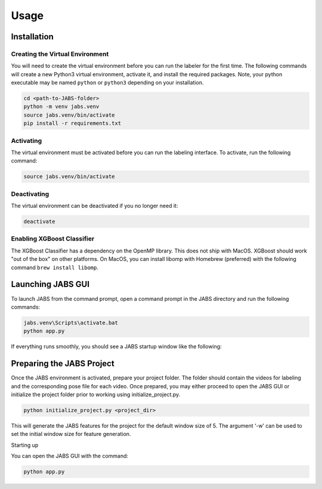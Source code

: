 Usage
=====

.. _installation:

Installation
------------

Creating the Virtual Environment
#####

You will need to create the virtual environment before you can run the labeler 
for the first time. The following commands will create a new Python3 virtual 
environment, activate it, and install the required packages. Note, your python 
executable may be named ``python`` or ``python3`` depending on your installation.

.. code-block:: console

   cd <path-to-JABS-folder>
   python -m venv jabs.venv
   source jabs.venv/bin/activate
   pip install -r requirements.txt

Activating
#####

The virtual environment must be activated before you can run the labeling 
interface. To activate, run the following command:

.. code-block:: console
   
   source jabs.venv/bin/activate

Deactivating
#####

The virtual environment can be deactivated if you no longer need it:

.. code-block:: console
   
   deactivate

Enabling XGBoost Classifier
#####

The XGBoost Classifier has a dependency on the OpenMP library. This does
not ship with MacOS. XGBoost should work "out of the box" on other platforms. 
On MacOS, you can install libomp with Homebrew (preferred) with the following 
command ``brew install libomp``.


  
Launching JABS GUI
------------------

To launch JABS from the command prompt, open a command prompt in the JABS 
directory and run the following commands:

.. code-block:: console

   jabs.venv\Scripts\activate.bat
   python app.py

If everything runs smoothly, you should see a JABS startup window like the following:

.. image:: images/JABS_startup.png
    :width: 300px
    :align: center
    :height: 200px
    :alt: alternate text
    
    

Preparing the JABS Project
--------------------------

Once the JABS environment is activated, prepare your project folder. The folder should contain the videos for labeling and the corresponding pose file for each video. 
Once prepared, you may either proceed to open the JABS GUI or initialize the project folder prior to working using initialize_project.py.

.. code-block:: console

    python initialize_project.py <project_dir>



This will generate the JABS features for the project for the default window size of 5. The argument ‘-w’ can be used to set the initial window size for feature generation. 

Starting up 

You can open the JABS GUI with the command:

.. code-block:: console

    python app.py


